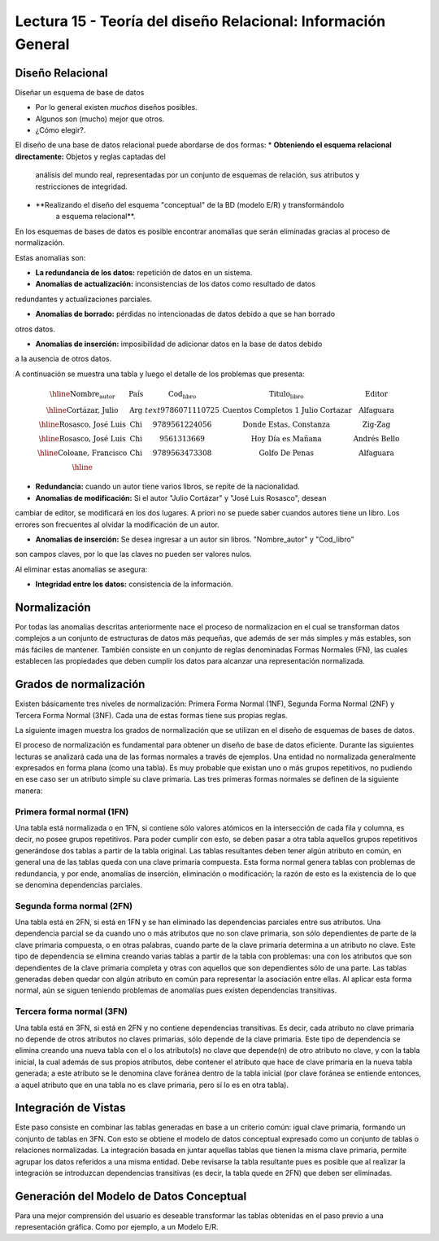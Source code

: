 Lectura 15 - Teoría del diseño Relacional: Información General
--------------------------------------------------------------

Diseño Relacional
~~~~~~~~~~~~~~~~~

Diseñar un esquema de base de datos

* Por lo general existen *muchos* diseños posibles.
* Algunos son (mucho) mejor que otros.
* ¿Cómo elegir?.

El diseño de una base de datos relacional puede abordarse de dos formas:
* **Obteniendo el esquema relacional directamente:** Objetos y reglas captadas del 
   análisis del mundo real, representadas por un conjunto de esquemas de relación, 
   sus atributos y restricciones de integridad.

* **Realizando el diseño del esquema "conceptual" de la BD (modelo E/R) y transformándolo 
   a esquema relacional**.

En los esquemas de bases de datos es posible encontrar anomalias que serán eliminadas
gracias al proceso de normalización.

Estas anomalias son:

* **La redundancia de los datos:** repetición de datos en un sistema.

* **Anomalías de actualización:** inconsistencias de los datos como resultado de datos
redundantes y actualizaciones parciales.

* **Anomalías de borrado:** pérdidas no intencionadas de datos debido a que se han borrado
otros datos.

* **Anomalías de inserción:** imposibilidad de adicionar datos en la base de datos debido
a la ausencia de otros datos.

A continuación se muestra una tabla y luego el detalle de los problemas que presenta:

.. math::

   \begin{array}{|c|c|c|}
    \hline
    \textbf{Nombre_autor} & \textbf{País} & \textbf{Cod_libro} & \textbf{Titulo_libro} & \textbf{Editor} \\
    \hline
    \text{Cortázar, Julio} & \text{Arg} & text{9786071110725} & \text{Cuentos Completos 1 Julio Cortazar}  & \text{Alfaguara}\\
    \hline                                                                           
    \text{Rosasco, José Luis}  & \text{Chi} & \text{9789561224056} & \text{Donde Estas, Constanza} & \text{Zig-Zag}  \\
    \hline                                                                           
    \text{Rosasco, José Luis}  & \text{Chi} & \text{9561313669} & \text{Hoy Día es Mañana} & \text{Andrés Bello} \\
    \hline
    \text{Coloane, Francisco} & \text{Chi} & \text{9789563473308} & \text{Golfo De Penas} & \text{Alfaguara} \\
    \hline
   \end{array}

* **Redundancia:** cuando un autor tiene varios libros, se repite de la nacionalidad.

* **Anomalias de modificación:** Si el autor "Julio Cortázar" y "José Luis Rosasco", desean 
cambiar de editor, se modificará en los dos lugares. A priori no se puede saber cuandos
autores tiene un libro. Los errores son frecuentes al olvidar la modificación de un autor.

* **Anomalias de inserción:** Se desea ingresar a un autor sin libros. "Nombre_autor" y "Cod_libro"
son campos claves, por lo que las claves no pueden ser valores nulos.

Al eliminar estas anomalias se asegura:

* **Integridad entre los datos:** consistencia de la información.

Normalización
~~~~~~~~~~~~~

Por todas las anomalias descritas anteriormente nace el proceso de normalizacion en el 
cual se transforman datos complejos a un conjunto de estructuras de datos más pequeñas, 
que además de ser más simples y más estables, son más fáciles de mantener.
También consiste en un conjunto de reglas denominadas Formas Normales (FN), las cuales 
establecen las propiedades que deben cumplir los datos para alcanzar una representación 
normalizada.

Grados de normalización
~~~~~~~~~~~~~~~~~~~~~~~

Existen básicamente tres niveles de normalización: Primera Forma Normal (1NF), 
Segunda Forma Normal (2NF) y Tercera Forma Normal (3NF). Cada una de estas formas 
tiene sus propias reglas.

La siguiente imagen muestra los grados de normalización que se utilizan en el diseño
de esquemas de bases de datos.

.. image:: ../../../sql-course/src/formas_normales.jpg
   :align: center

El proceso de normalización es fundamental para obtener un diseño de base de datos
eficiente. Durante las siguientes lecturas se analizará cada una de las formas normales 
a través de ejemplos.
Una entidad no normalizada generalmente expresados en forma plana (como una tabla). 
Es muy probable que existan uno o más grupos repetitivos, no pudiendo en ese caso ser 
un atributo simple su clave primaria. Las tres primeras formas normales se definen de 
la siguiente manera:

Primera formal normal (1FN)
===========================

Una tabla está normalizada o en 1FN, si contiene sólo valores atómicos en la intersección 
de cada fila y columna, es decir, no posee grupos repetitivos.
Para poder cumplir con esto, se deben pasar a otra tabla aquellos grupos repetitivos 
generándose dos tablas a partir de la tabla original. Las tablas resultantes deben 
tener algún atributo en común, en general una de las tablas queda con una clave primaria 
compuesta. Esta forma normal genera tablas con problemas de redundancia, y por ende, 
anomalías de inserción, eliminación o modificación; la razón de esto es la existencia 
de lo que se denomina dependencias parciales.

Segunda forma normal (2FN)
==========================

Una tabla está en 2FN, si está en 1FN y se han eliminado las dependencias parciales 
entre sus atributos. Una dependencia parcial se da cuando uno o más atributos que no 
son clave primaria, son sólo dependientes de parte de la clave primaria compuesta, 
o en otras palabras, cuando parte de la clave primaria determina a un atributo no clave. 
Este tipo de dependencia se elimina creando varias tablas a partir de la tabla con 
problemas: una con los atributos que son dependientes de la clave primaria completa 
y otras con aquellos que son dependientes sólo de una parte. Las tablas generadas deben
quedar con algún atributo en común para representar la asociación entre ellas.
Al aplicar esta forma normal, aún se siguen teniendo problemas de anomalías
pues existen dependencias transitivas.

Tercera forma normal (3FN)
==========================

Una tabla está en 3FN, si está en 2FN y no contiene dependencias transitivas. Es decir, 
cada atributo no clave primaria no depende de otros atributos no claves primarias, sólo 
depende de la clave primaria. Este tipo de dependencia se elimina creando una nueva 
tabla con el o los atributo(s) no clave que depende(n) de otro atributo no clave, y 
con la tabla inicial, la cual además de sus propios atributos, debe contener el atributo 
que hace de clave primaria en la nueva tabla generada; a este atributo se le denomina 
clave foránea dentro de la tabla inicial (por clave foránea se entiende entonces, a
aquel atributo que en una tabla no es clave primaria, pero sí lo es en otra tabla).

Integración de Vistas
~~~~~~~~~~~~~~~~~~~~~

Este paso consiste en combinar las tablas generadas en base a un criterio común: igual clave primaria, 
formando un conjunto de tablas en 3FN. Con esto se obtiene el modelo de datos conceptual 
expresado como un conjunto de tablas o relaciones normalizadas.
La integración basada en juntar aquellas tablas que tienen la misma clave primaria,
permite agrupar los datos referidos a una misma entidad. Debe revisarse la tabla resultante pues
es posible que al realizar la integración se introduzcan dependencias transitivas (es decir, la
tabla quede en 2FN) que deben ser eliminadas.

Generación del Modelo de Datos Conceptual
~~~~~~~~~~~~~~~~~~~~~~~~~~~~~~~~~~~~~~~~~

Para una mejor comprensión del usuario es deseable transformar las tablas obtenidas en
el paso previo a una representación gráfica. Como por ejemplo, a un Modelo E/R.
